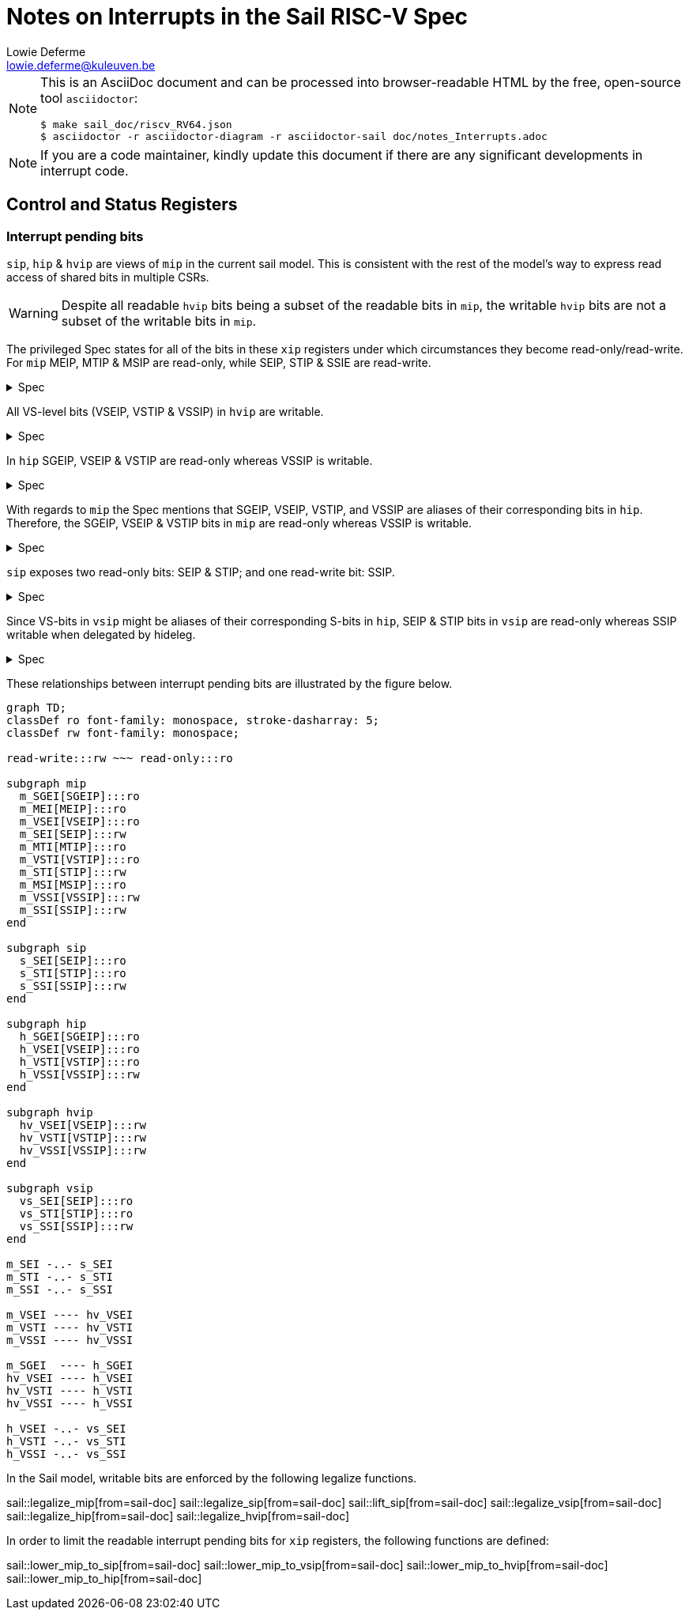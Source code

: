 :source-highlighter: rouge
:imagesdir: figs/
:sail-doc: sail_doc/riscv_RV64.json
:stem:

= Notes on Interrupts in the Sail RISC-V Spec
Lowie Deferme <lowie.deferme@kuleuven.be>

[NOTE]
====
This is an AsciiDoc document and can be processed into
browser-readable HTML by the free, open-source tool
`asciidoctor`:

[source, bash]
----
$ make sail_doc/riscv_RV64.json
$ asciidoctor -r asciidoctor-diagram -r asciidoctor-sail doc/notes_Interrupts.adoc
----
====

NOTE: If you are a code maintainer, kindly update this document if
      there are any significant developments in interrupt code.

== Control and Status Registers

=== Interrupt pending bits

`sip`, `hip` & `hvip` are views of `mip` in the current sail model. This is consistent with the rest of the model's way to express read access of shared bits in multiple CSRs.

WARNING: Despite all readable `hvip` bits being a subset of the readable bits in `mip`, the writable `hvip` bits are not a subset of the writable bits in `mip`.

The privileged Spec states for all of the bits in these `xip` registers under which circumstances they become read-only/read-write. For `mip` MEIP, MTIP & MSIP are read-only, while SEIP, STIP & SSIE are read-write.

.Spec
[%collapsible]
====
[quote,Privileged Spec: Sec. 3.1.9]
____
Bits mip.MEIP and mie.MEIE are the interrupt-pending and interrupt-enable bits for machine-level external interrupts. *MEIP is read-only in mip*, and is set and cleared by a platform-specific interrupt controller.

Bits mip.MTIP and mie.MTIE are the interrupt-pending and interrupt-enable bits for machine timer interrupts. *MTIP is read-only in mip*, and is cleared by writing to the memory-mapped machine-mode timer compare register.

Bits mip.MSIP and mie.MSIE are the interrupt-pending and interrupt-enable bits for machine-level software interrupts. *MSIP is read-only in mip*, and is written by accesses to memory-mapped control registers, which are used by remote harts to provide machine-level interprocessor interrupts.

...

If supervisor mode is implemented, bits mip.SEIP and mie.SEIE are the interrupt-pending and interrupt-enable bits for supervisor-level external interrupts. *SEIP is writable in mip*, and may be written by M-mode software to indicate to S-mode that an external interrupt is pending.
...

If supervisor mode is implemented, bits mip.STIP and mie.STIE are the interrupt-pending and interrupt-enable bits for supervisor-level timer interrupts. *STIP is writable in mip*, and may be written by M-mode software to deliver timer interrupts to S-mode.

If supervisor mode is implemented, bits mip.SSIP and mie.SSIE are the interrupt-pending and interrupt-enable bits for supervisor-level software interrupts. *SSIP is writable in mip* and may also be set to 1 by a platform-specific interrupt controller.
____
====

All VS-level bits (VSEIP, VSTIP & VSSIP) in `hvip` are writable.

.Spec
[%collapsible]
====
[quote,Privileged Spec: Sec. 9.2.3]
____
Bits *VSEIP, VSTIP, and VSSIP of hvip are writable*. Setting VSEIP=1 in hvip asserts a VS-level external interrupt; setting VSTIP asserts a VS-level timer interrupt; and setting VSSIP asserts a VS-level software interrupt.
____
====

In `hip` SGEIP, VSEIP & VSTIP are read-only whereas VSSIP is writable.

.Spec
[%collapsible]
====
[quote,Privileged Spec: Sec. 9.2.3]
____
Bits hip.SGEIP and hie.SGEIE are the interrupt-pending and interrupt-enable bits for guest external interrupts at supervisor level (HS-level). *SGEIP is read-only in hip*, and is 1 if and only if the bitwise logical-AND of CSRs hgeip and hgeie is nonzero in any bit.

Bits hip.VSEIP and hie.VSEIE are the interrupt-pending and interrupt-enable bits for VS-level external interrupts. *VSEIP is read-only in hip*...

Bits hip.VSTIP and hie.VSTIE are the interrupt-pending and interrupt-enable bits for VS-level timer interrupts. *VSTIP is read-only in hip*, and is the logical-OR of hvip.VSTIP and any other platform-specific timer interrupt signal directed to VS-level.

Bits hip.VSSIP and hie.VSSIE are the interrupt-pending and interrupt-enable bits for VS-level software interrupts. *VSSIP in hip is an alias (writable) of the same bit in hvip*.
____
====

With regards to `mip` the Spec mentions that SGEIP, VSEIP, VSTIP, and VSSIP are aliases of their corresponding bits in `hip`. Therefore, the SGEIP, VSEIP & VSTIP bits in `mip` are read-only whereas VSSIP is writable.

.Spec
[%collapsible]
====
[quote,Privileged Spec: Sec. 9.4.3]
____
Bits SGEIP, VSEIP, VSTIP, and VSSIP in mip are aliases for the same bits in hypervisor CSR hip
____
====

`sip` exposes two read-only bits: SEIP & STIP; and one read-write bit: SSIP.

.Spec
[%collapsible]
====
[quote,Privileged Spec: Sec. 5.1.3]
____
Bits sip.SEIP and sie.SEIE are the interrupt-pending and interrupt-enable bits for supervisor-level external interrupts. If implemented, *SEIP is read-only in sip*, and is set and cleared by the execution environment, typically through a platform-specific interrupt controller.

Bits sip.STIP and sie.STIE are the interrupt-pending and interrupt-enable bits for supervisor-level timer interrupts. If implemented, *STIP is read-only in sip*, and is set and cleared by the execution environment.

Bits sip.SSIP and sie.SSIE are the interrupt-pending and interrupt-enable bits for supervisor-level software interrupts. If implemented, *SSIP is writable in sip* and may also be set to 1 by a platform-specific interrupt controller.

...

Restricted views of the mip and mie registers appear as the sip and sie registers for supervisor level. If an interrupt is delegated to S-mode by setting a bit in the mideleg register, it becomes visible in the sip register and is maskable using the sie register. Otherwise, the corresponding bits in sip and sie are read-only zero.
____
====

Since VS-bits in `vsip` might be aliases of their corresponding S-bits in `hip`, SEIP & STIP bits in `vsip` are read-only whereas SSIP writable when delegated by hideleg.

.Spec
[%collapsible]
====
[quote,Privileged Spec: Sec. 9.2.12]
____
When bit 10 of hideleg is zero, vsip.SEIP and vsie.SEIE are read-only zeros. Else, vsip.SEIP and vsie.SEIE are aliases of hip.VSEIP and hie.VSEIE.

When bit 6 of hideleg is zero, vsip.STIP and vsie.STIE are read-only zeros. Else, vsip.STIP and vsie.STIE are aliases of hip.VSTIP and hie.VSTIE.

When bit 2 of hideleg is zero, vsip.SSIP and vsie.SSIE are read-only zeros. Else, vsip.SSIP and vsie.SSIE are aliases of hip.VSSIP and hie.VSSIE.
____
====

These relationships between interrupt pending bits are illustrated by the figure below.

ifdef::env-github[]
image::xip_relations.svg[Relations between xip registers]
endif::[]
ifndef::env-github[]
[mermaid, target=xip_relations, format=svg, theme=neutral]
....
graph TD;
classDef ro font-family: monospace, stroke-dasharray: 5;
classDef rw font-family: monospace;

read-write:::rw ~~~ read-only:::ro

subgraph mip
  m_SGEI[SGEIP]:::ro
  m_MEI[MEIP]:::ro
  m_VSEI[VSEIP]:::ro
  m_SEI[SEIP]:::rw
  m_MTI[MTIP]:::ro
  m_VSTI[VSTIP]:::ro
  m_STI[STIP]:::rw
  m_MSI[MSIP]:::ro
  m_VSSI[VSSIP]:::rw
  m_SSI[SSIP]:::rw
end

subgraph sip
  s_SEI[SEIP]:::ro
  s_STI[STIP]:::ro
  s_SSI[SSIP]:::rw
end

subgraph hip
  h_SGEI[SGEIP]:::ro
  h_VSEI[VSEIP]:::ro
  h_VSTI[VSTIP]:::ro
  h_VSSI[VSSIP]:::rw
end

subgraph hvip
  hv_VSEI[VSEIP]:::rw
  hv_VSTI[VSTIP]:::rw
  hv_VSSI[VSSIP]:::rw
end

subgraph vsip
  vs_SEI[SEIP]:::ro
  vs_STI[STIP]:::ro
  vs_SSI[SSIP]:::rw
end

m_SEI -..- s_SEI
m_STI -..- s_STI
m_SSI -..- s_SSI

m_VSEI ---- hv_VSEI
m_VSTI ---- hv_VSTI
m_VSSI ---- hv_VSSI

m_SGEI  ---- h_SGEI
hv_VSEI ---- h_VSEI
hv_VSTI ---- h_VSTI
hv_VSSI ---- h_VSSI

h_VSEI -..- vs_SEI
h_VSTI -..- vs_STI
h_VSSI -..- vs_SSI
....
endif::[]

// Do not show on github since asciidoctor-sail is required
ifndef::env-github[]

In the Sail model, writable bits are enforced by the following legalize functions.

sail::legalize_mip[from=sail-doc]
sail::legalize_sip[from=sail-doc]
sail::lift_sip[from=sail-doc]
sail::legalize_vsip[from=sail-doc]
sail::legalize_hip[from=sail-doc]
sail::legalize_hvip[from=sail-doc]

In order to limit the readable interrupt pending bits for `xip` registers, the following functions are defined:

sail::lower_mip_to_sip[from=sail-doc]
sail::lower_mip_to_vsip[from=sail-doc]
sail::lower_mip_to_hvip[from=sail-doc]
sail::lower_mip_to_hip[from=sail-doc]

endif::[]

